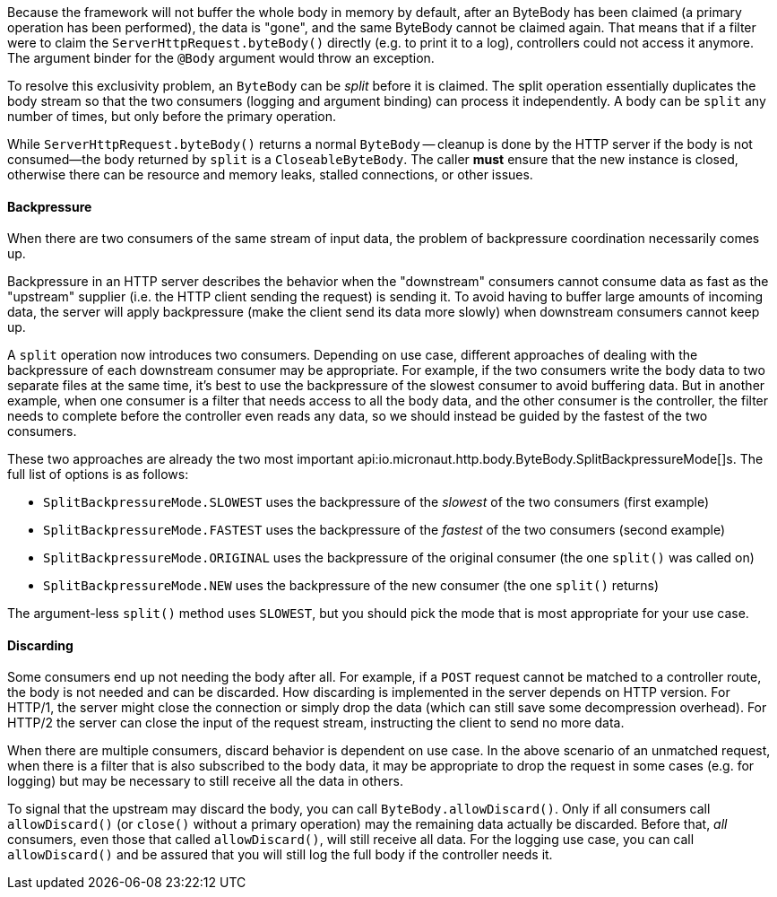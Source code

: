 Because the framework will not buffer the whole body in memory by default, after an ByteBody has been claimed (a
primary operation has been performed), the data is "gone", and the same ByteBody cannot be claimed again. That
means that if a filter were to claim the `ServerHttpRequest.byteBody()` directly (e.g. to print it to a log),
controllers could not access it anymore. The argument binder for the `@Body` argument would throw an exception.

To resolve this exclusivity problem, an `ByteBody` can be _split_ before it is claimed. The split operation
essentially duplicates the body stream so that the two consumers (logging and argument binding) can process it
independently. A body can be `split` any number of times, but only before the primary operation.

While `ServerHttpRequest.byteBody()` returns a normal `ByteBody` -- cleanup is done by the HTTP server if the
body is not consumed--the body returned by `split` is a `CloseableByteBody`. The caller *must* ensure that the
new instance is closed, otherwise there can be resource and memory leaks, stalled connections, or other issues.

==== Backpressure

When there are two consumers of the same stream of input data, the problem of backpressure coordination necessarily
comes up.

Backpressure in an HTTP server describes the behavior when the "downstream" consumers cannot consume data as fast as
the "upstream" supplier (i.e. the HTTP client sending the request) is sending it. To avoid having to buffer large
amounts of incoming data, the server will apply backpressure (make the client send its data more slowly) when
downstream consumers cannot keep up.

A `split` operation now introduces two consumers. Depending on use case, different approaches of dealing with the
backpressure of each downstream consumer may be appropriate. For example, if the two consumers write the body data to
two separate files at the same time, it's best to use the backpressure of the slowest consumer to avoid buffering data.
But in another example, when one consumer is a filter that needs access to all the body data, and the other consumer
is the controller, the filter needs to complete before the controller even reads any data, so we should instead be
guided by the fastest of the two consumers.

These two approaches are already the two most important
api:io.micronaut.http.body.ByteBody.SplitBackpressureMode[]s. The full list of options is as follows:

* `SplitBackpressureMode.SLOWEST` uses the backpressure of the _slowest_ of the two consumers (first example)
* `SplitBackpressureMode.FASTEST` uses the backpressure of the _fastest_ of the two consumers (second example)
* `SplitBackpressureMode.ORIGINAL` uses the backpressure of the original consumer (the one `split()` was called on)
* `SplitBackpressureMode.NEW` uses the backpressure of the new consumer (the one `split()` returns)

The argument-less `split()` method uses `SLOWEST`, but you should pick the mode that is most appropriate for your use
case.

==== Discarding

Some consumers end up not needing the body after all. For example, if a `POST` request cannot be matched to a
controller route, the body is not needed and can be discarded. How discarding is implemented in the server depends on
HTTP version. For HTTP/1, the server might close the connection or simply drop the data (which can still save some
decompression overhead). For HTTP/2 the server can close the input of the request stream, instructing the client to
send no more data.

When there are multiple consumers, discard behavior is dependent on use case. In the above scenario of an unmatched
request, when there is a filter that is also subscribed to the body data, it may be appropriate to drop the request in
some cases (e.g. for logging) but may be necessary to still receive all the data in others.

To signal that the upstream may discard the body, you can call `ByteBody.allowDiscard()`. Only if all consumers
call `allowDiscard()` (or `close()` without a primary operation) may the remaining data actually be discarded. Before
that, _all_ consumers, even those that called `allowDiscard()`, will still receive all data. For the logging use case,
you can call `allowDiscard()` and be assured that you will still log the full body if the controller needs it.
